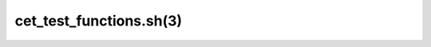 .. cmake-manual-description: cet_test_functions.sh BASH Function
   Reference

cet_test_functions.sh(3)
************************
